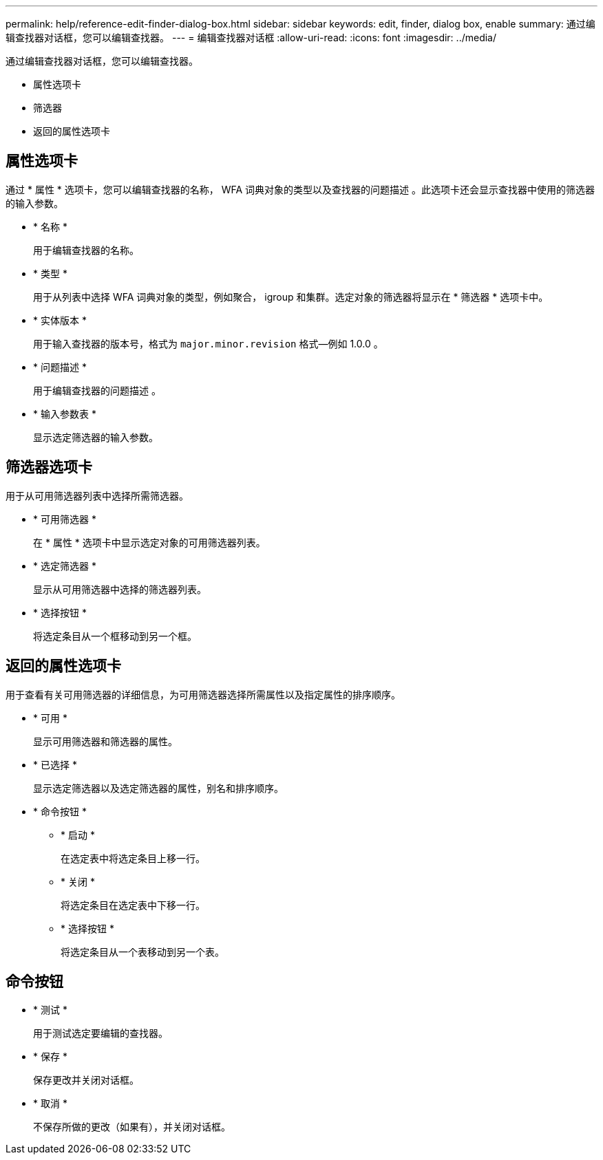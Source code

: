 ---
permalink: help/reference-edit-finder-dialog-box.html 
sidebar: sidebar 
keywords: edit, finder, dialog box, enable 
summary: 通过编辑查找器对话框，您可以编辑查找器。 
---
= 编辑查找器对话框
:allow-uri-read: 
:icons: font
:imagesdir: ../media/


[role="lead"]
通过编辑查找器对话框，您可以编辑查找器。

* 属性选项卡
* 筛选器
* 返回的属性选项卡




== 属性选项卡

通过 * 属性 * 选项卡，您可以编辑查找器的名称， WFA 词典对象的类型以及查找器的问题描述 。此选项卡还会显示查找器中使用的筛选器的输入参数。

* * 名称 *
+
用于编辑查找器的名称。

* * 类型 *
+
用于从列表中选择 WFA 词典对象的类型，例如聚合， igroup 和集群。选定对象的筛选器将显示在 * 筛选器 * 选项卡中。

* * 实体版本 *
+
用于输入查找器的版本号，格式为 `major.minor.revision` 格式—例如 1.0.0 。

* * 问题描述 *
+
用于编辑查找器的问题描述 。

* * 输入参数表 *
+
显示选定筛选器的输入参数。





== 筛选器选项卡

用于从可用筛选器列表中选择所需筛选器。

* * 可用筛选器 *
+
在 * 属性 * 选项卡中显示选定对象的可用筛选器列表。

* * 选定筛选器 *
+
显示从可用筛选器中选择的筛选器列表。

* * 选择按钮 *
+
将选定条目从一个框移动到另一个框。





== 返回的属性选项卡

用于查看有关可用筛选器的详细信息，为可用筛选器选择所需属性以及指定属性的排序顺序。

* * 可用 *
+
显示可用筛选器和筛选器的属性。

* * 已选择 *
+
显示选定筛选器以及选定筛选器的属性，别名和排序顺序。

* * 命令按钮 *
+
** * 启动 *
+
在选定表中将选定条目上移一行。

** * 关闭 *
+
将选定条目在选定表中下移一行。

** * 选择按钮 *
+
将选定条目从一个表移动到另一个表。







== 命令按钮

* * 测试 *
+
用于测试选定要编辑的查找器。

* * 保存 *
+
保存更改并关闭对话框。

* * 取消 *
+
不保存所做的更改（如果有），并关闭对话框。



